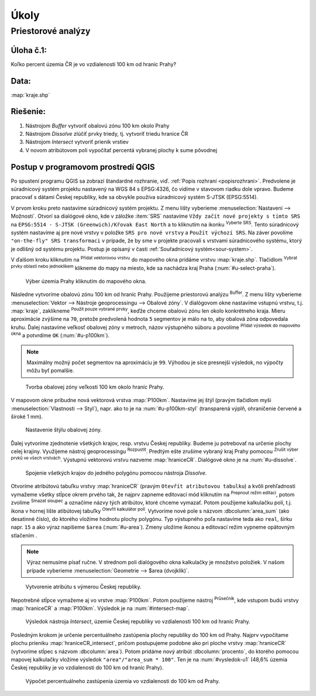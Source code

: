 .. |srs| image:: ../images/icon/mActionSetProjection.png
   :width: 1.5em
.. |box_yes| image:: ../images/icon/checkbox.png
   :width: 1.5em
.. |mIconVectorLayer| image:: ../images/icon/mIconVectorLayer.png
   :width: 1.5em
.. |mActionSelect| image:: ../images/icon/mActionSelect.png
   :width: 1.5em
.. |buffer| image:: ../images/icon/buffer.png
   :width: 1.5em
.. |dissolve| image:: ../images/icon/dissolve.png
   :width: 1.5em
.. |mIconSelectRemove| image:: ../images/icon/mIconSelectRemove.png
   :width: 1.5em
.. |mIconEditable| image:: ../images/icon/mIconEditable.png
   :width: 1.5em
.. |mActionDeleteAttribute| image:: ../images/icon/mActionDeleteAttribute.png
   :width: 1.5em
.. |mActionCalculateField| image:: ../images/icon/mActionCalculateField.png
   :width: 1.5em
.. |intersect| image:: ../images/icon/intersect.png
   :width: 1.5em
.. |mActionSaveEdits| image:: ../images/icon/mActionSaveEdits.png
   :width: 1.5em



Úkoly
-----

Priestorové analýzy
===================

Úloha č.1:
^^^^^^^^^^
Koľko percent územia ČR je vo vzdialenosti 100 km od hraníc Prahy?

Data: 
^^^^^
:map:`kraje.shp`

Riešenie:
^^^^^^^^^
1. Nástrojom *Buffer* vytvoriť obalovú zónu 100 km okolo Prahy
2. Nástrojom *Dissolve* zlúčiť prvky triedy, tj. vytvoriť triedu hranice ČR
3. Nástrojom *Intersect* vytvoriť prienik vrstiev
4. V novom atribútovom poli vypočítať percentá vybranej plochy k sume pôvodnej 

Postup v programovom prostredí QGIS
^^^^^^^^^^^^^^^^^^^^^^^^^^^^^^^^^^^

Po spustení programu QGIS sa zobrazí štandardné rozhranie, viď. :ref:`Popis 
rozhraní <popisrozhrani>`. Predvolene je súradnicový systém projektu nastavený
na WGS 84 s EPSG:4326, čo vidíme v stavovom riadku dole vpravo. Budeme pracovať 
s dátami Českej republiky, kde sa obvykle používa súradnicový systém S-JTSK 
(EPSG:5514).

V prvom kroku preto nastavíme súradnicový systém projektu. Z menu lišty
vyberieme :menuselection:`Nastavení --> Možnosti`. Otvorí sa dialógové okno,
kde v záložke :item:`SRS` nastavíme ``Vždy začít nové projekty s tímto SRS`` na
``EPSG:5514 - S-JTSK (Greenwich)/Křovak East North`` a to kliknutím na ikonku 
|srs| :sup:`Vyberte SRS`. Tento súradnicový systém nastavíme aj pre nové vrstvy
v položke ``SRS pro nové vrstvy`` a ``Použít výchozí SRS``. Na záver povolíme
|box_yes| ``"on-the-fly" SRS transformaci`` v prípade, že by sme v projekte 
pracovali s vrstvami súradnicového systému, ktorý je odlišný od systému projektu.
Postup je opísaný v časti :ref:`Souřadnicový systém<sour-system>`.

V ďalšom kroku kliknutím na |mIconVectorLayer| :sup:`Přidat vektorovou vrstvu` 
do mapového okna pridáme vrstvu :map:`kraje.shp`. Tlačidlom |mActionSelect| 
:sup:`Vybrat prvky oblastí nebo jednoklikem` klikneme do mapy na miesto, 
kde sa nachádza kraj Praha (:num:`#u-select-praha`).

.. _u-select-praha:

.. figure:: images/u-select-praha.png
   :class: middle
        
   Výber územia Prahy kliknutím do mapového okna.

Následne vytvoríme obalovú zónu 100 km od hraníc Prahy. Použijeme priestorovú
analýzu |buffer| :sup:`Buffer`. Z menu lišty vyberieme
:menuselection:`Vektor --> Nástroje geoprocessingu --> Obalové zóny`.
V dialógovom okne nastavíme vstupnú vrstvu, t.j. :map:`kraje`, zaklikneme
|box_yes| :sup:`Použít pouze vybrané prvky`, keďže chceme obalovú zónu len 
okolo konkrétneho kraja. Mieru aproximácie zvýšime na ``70``, pretože 
predvolená hodnota ``5`` segmentov je málo na to, aby obalová zóna odpovedala 
kruhu. Ďalej nastavíme veľkosť obalovej zóny v metroch, názov výstupného súboru 
a povolíme |box_yes| :sup:`Přidat výsledek do mapového okna` a potvrdíme ``OK`` 
(:num:`#u-p100km`).  

.. note:: Maximálny možný počet segmentov na aproximáciu je ``99``. Výhodou je 
	  síce presnejší výsledok, no výpočty môžu byť pomalšie.

.. _u-p100km:

.. figure:: images/u-p100km.png
   :scale: 50%
        
   Tvorba obalovej zóny veľkosti 100 km okolo hraníc Prahy.

V mapovom okne pribudne nová vektorová vrstva :map:`P100km`. Nastavíme jej štýl 
(pravým tlačidlom myši :menuselection:`Vlastnosti --> Styl`), napr. ako to je na 
:num:`#u-p100km-styl` (transparená výplň, ohraničenie červené a široké 1 mm).

.. _u-p100km-styl:

.. figure:: images/u-p100km-styl.png
   :scale: 55%
        
   Nastavenie štýlu obalovej zóny.

Ďalej vytvoríme zjednotenie všetkých krajov, resp. vrstvu Českej republiky.
Budeme ju potrebovať na určenie plochy celej krajiny. Využijeme nástroj 
geoprocessingu |dissolve| :sup:`Rozpustit`. 
Predtým ešte zrušíme vybraný kraj Prahy pomocou 
|mIconSelectRemove| :sup:`Zrušit výber prvků ve všech vrstvách`. Výstupnú 
vektorovú vrstvu nazveme :map:`hraniceCR`. Dialógové okno je na 
:num:`#u-dissolve`.

.. _u-dissolve:

.. figure:: images/u-dissolve.png
   :scale: 55%
        
   Spojenie všetkých krajov do jedného polygónu pomocou nástroja *Dissolve*.

Otvoríme atribútovú tabuľku vrstvy :map:`hraniceCR` (pravým ``Otevřít 
atributovou tabulku``) a kvôli prehľadnosti vymažeme 
všetky stĺpce okrem prvého tak, že najprv zapneme editovací mód kliknutím na 
|mIconEditable| :sup:`Prepnout režim editaci`, potom zvolíme 
|mActionDeleteAttribute| :sup:`Smazat sloupec` a označíme názvy tých atribútov, 
ktoré chceme vymazať. Potom použijeme kalkulačku polí, t.j. ikona v hornej lište
atibútovej tabuľky |mActionCalculateField| :sup:`Otevřít kalkulátor polí`. 
Vytvoríme nové pole s názvom :dbcolumn:`area_sum` (ako desatinné číslo), 
do ktorého vložíme hodnotu plochy polygónu. Typ výstupného poľa nastavíme teda 
ako ``real``, šírku napr. ``15`` a ako výraz napíšeme ``$area`` (:num:`#u-area`).
Zmeny uložíme ikonou |mActionSaveEdits| a editovací režim vypneme opätovným 
stlačením |mIconEditable|.

.. note:: Výraz nemusíme písať ručne. V strednom poli dialógového okna kalkulačky
	  je množstvo položiek. V našom prípade vyberieme 
	  :menuselection:`Geometrie --> $area (dvojklik)`.


.. _u-area:

.. figure:: images/u-hraniceCR-area.png
   :scale: 55%
        
   Vytvorenie atribútu s výmerou Českej republiky.

Nepotrebné stĺpce vymažeme aj vo vrstve :map:`P100km`.
Potom použijeme nástroj |intersect| :sup:`Průsečník`, kde vstupom budú 
vrstvy :map:`hraniceCR` a :map:`P100km`. Výsledok je na :num:`#intersect-map`.

.. _intersect-map:

.. figure:: images/u_intersect-map.png
   :class: middle
        
   Výsledok nástroja *Intersect*, územie Českej republiky vo vzdialenosti 100 km od hraníc Prahy.

Posledným krokom je určenie percentuálneho zastúpenia plochy republiky
do 100 km od Prahy. Najprv vypočítame plochu prieniku :map:`hraniceCR_intersect`,
pričom postupujeme podobne ako pri ploche vrstvy :map:`hraniceCR` (vytvoríme
stĺpec s názvom :dbcolumn:`area`). Potom pridáme nový atribút 
:dbcolumn:`procento`, do ktorého pomocou mapovej kalkulačky vložíme 
výsledok ``"area"/"area_sum * 100"``. Ten je na :num:`#vysledok-u1` (48,6% 
územia Českej republiky je vo vzdialenosti do 100 km od hraníc Prahy).

.. _vysledok-u1:

.. figure:: images/u-vysledok-u1.png
   :scale: 70%
        
   Výpočet percentuálneho zastúpenia územia vo vzdialenosti do 100 km od Prahy.

